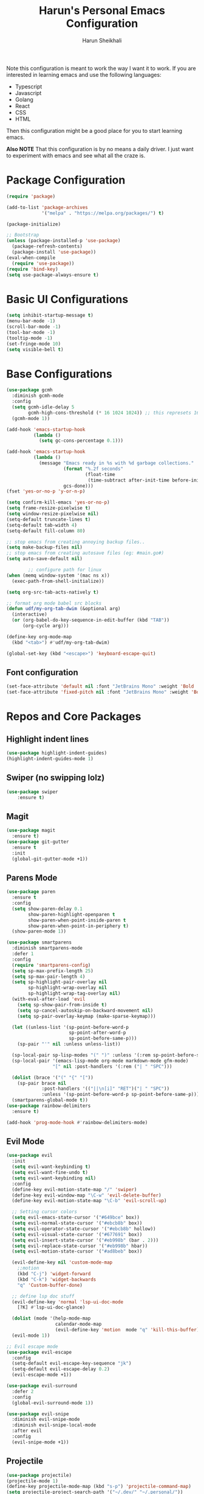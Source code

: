 #+Title: Harun's Personal Emacs Configuration
#+Author: Harun Sheikhali
#+Email: sufisheikhali@gmail.com

Note this configuration is meant to work the way I want it to work. If you are interested in learning emacs and use the following languages:

- Typescript
- Javascript
- Golang
- React
- CSS
- HTML

Then this configuration might be a good place for you to start learning emacs.

*Also NOTE* That this configuration is by no means a daily driver. I just want to experiment with emacs and see what all the craze is.

* Package Configuration
  #+BEGIN_SRC emacs-lisp
    (require 'package)

    (add-to-list 'package-archives
                 '("melpa" . "https://melpa.org/packages/") t)

    (package-initialize)

    ;; Bootstrap
    (unless (package-installed-p 'use-package)
      (package-refresh-contents)
      (package-install 'use-package))
    (eval-when-compile
      (require 'use-package))
    (require 'bind-key)
    (setq use-package-always-ensure t)
  #+END_SRC

* Basic UI Configurations
  #+BEGIN_SRC emacs-lisp
    (setq inhibit-startup-message t)
    (menu-bar-mode -1)
    (scroll-bar-mode -1)
    (tool-bar-mode -1)
    (tooltip-mode -1)
    (set-fringe-mode 10)
    (setq visible-bell t)
  #+END_SRC
* Base Configurations
  #+BEGIN_SRC emacs-lisp
	(use-package gcmh
	  :diminish gcmh-mode
	  :config
	  (setq gcmh-idle-delay 5
			gcmh-high-cons-threshold (* 16 1024 1024)) ;; this represets 16mb
	  (gcmh-mode 1))

	(add-hook 'emacs-startup-hook
			  (lambda ()
				(setq gc-cons-percentage 0.1)))

	(add-hook 'emacs-startup-hook
			  (lambda ()
				(message "Emacs ready in %s with %d garbage collections."
						 (format "%.2f seconds"
								 (float-time
								  (time-subtract after-init-time before-init-time)))
						 gcs-done)))
	(fset 'yes-or-no-p 'y-or-n-p)

	(setq confirm-kill-emacs 'yes-or-no-p)
	(setq frame-resize-pixelwise t)
	(setq window-resize-pixelwise nil)
	(setq-default truncate-lines t)
	(setq-default tab-width 4)
	(setq-default fill-column 80)

	;; stop emacs from creating annoying backup files..
	(setq make-backup-files nil)
	;; stop emacs from creating autosave files (eg: #main.go#)
	(setq auto-save-default nil)

			;; configure path for linux
	(when (memq window-system '(mac ns x))
	  (exec-path-from-shell-initialize))

	(setq org-src-tab-acts-natively t)

	;; format org mode babel src blocks
	(defun udf/my-org-tab-dwim (&optional arg)
	  (interactive)
	  (or (org-babel-do-key-sequence-in-edit-buffer (kbd "TAB"))
		  (org-cycle arg)))

	(define-key org-mode-map
	  (kbd "<tab>") #'udf/my-org-tab-dwim)

	(global-set-key (kbd "<escape>") 'keyboard-escape-quit)
  #+END_SRC
** Font configuration
   #+BEGIN_SRC emacs-lisp
	 (set-face-attribute 'default nil :font "JetBrains Mono" :weight 'Bold :height 130)
	 (set-face-attribute 'fixed-pitch nil :font "JetBrains Mono" :weight 'Bold :height 130)
   #+END_SRC
* Repos and Core Packages
** Highlight indent lines
	#+BEGIN_SRC emacs-lisp
	  (use-package highlight-indent-guides)
	  (highlight-indent-guides-mode 1)
	#+END_SRC
** Swiper (no swipping lolz)
   #+BEGIN_SRC emacs-lisp
		 (use-package swiper
			 :ensure t)
   #+END_SRC
** Magit
   #+BEGIN_SRC emacs-lisp
     (use-package magit
       :ensure t)
     (use-package git-gutter
       :ensure t
       :init
       (global-git-gutter-mode +1))
   #+END_SRC
** Parens Mode
   #+BEGIN_SRC emacs-lisp
	 (use-package paren
	   :ensure t
	   :config
	   (setq show-paren-delay 0.1
			 show-paren-highlight-openparen t
			 show-paren-when-point-inside-paren t
			 show-paren-when-point-in-periphery t)
	   (show-paren-mode 1))

	 (use-package smartparens
	   :diminish smartparens-mode
	   :defer 1
	   :config
	   (require 'smartparens-config)
	   (setq sp-max-prefix-length 25)
	   (setq sp-max-pair-length 4)
	   (setq sp-highlight-pair-overlay nil
			 sp-highlight-wrap-overlay nil
			 sp-highlight-wrap-tag-overlay nil)
	   (with-eval-after-load 'evil
		 (setq sp-show-pair-from-inside t)
		 (setq sp-cancel-autoskip-on-backward-movement nil)
		 (setq sp-pair-overlay-keymap (make-sparse-keymap)))

	   (let ((unless-list '(sp-point-before-word-p
							sp-point-after-word-p
							sp-point-before-same-p)))
		 (sp-pair "'" nil :unless unless-list))

	   (sp-local-pair sp-lisp-modes "(" ")" :unless '(:rem sp-point-before-same-p))
	   (sp-local-pair '(emacs-lisp-mode org-mode markdown-mode gfm-mode)
					  "[" nil :post-handlers '(:rem ("| " "SPC")))

	   (dolist (brace '("(" "{" "["))
		 (sp-pair brace nil
				  :post-handlers '(("||\n[i]" "RET")("| " "SPC"))
				  :unless '(sp-point-before-word-p sp-point-before-same-p)))
	   (smartparens-global-mode t))
	 (use-package rainbow-delimiters
	   :ensure t)

	 (add-hook 'prog-mode-hook #'rainbow-delimiters-mode)
   #+END_SRC
** Evil Mode
	 #+BEGIN_SRC emacs-lisp
	   (use-package evil
		 :init
		 (setq evil-want-keybinding t)
		 (setq evil-want-fine-undo t)
		 (setq evil-want-keybinding nil)
		 :config
		 (define-key evil-motion-state-map "/" 'swiper)
		 (define-key evil-window-map "\C-w" 'evil-delete-buffer)
		 (define-key evil-motion-state-map "\C-b" 'evil-scroll-up)

		 ;; Setting cursor colors
		 (setq evil-emacs-state-cursor '("#649bce" box))
		 (setq evil-normal-state-cursor '("#ebcb8b" box))
		 (setq evil-operator-state-cursor '("#ebcb8b" hollow))
		 (setq evil-visual-state-cursor '("#677691" box))
		 (setq evil-insert-state-cursor '("#eb998b" (bar . 2)))
		 (setq evil-replace-state-cursor '("#eb998b" hbar))
		 (setq evil-motion-state-cursor '("#ad8beb" box))

		 (evil-define-key nil 'custom-mode-map
		   ;;motion
		   (kbd "C-j") 'widget-forward
		   (kbd "C-k") 'widget-backwards
		   "q" 'Custom-buffer-done)

		 ;; define lsp doc stuff
		 (evil-define-key 'normal 'lsp-ui-doc-mode
		   [?K] #'lsp-ui-doc-glance)

		 (dolist (mode '(help-mode-map
						 calendar-mode-map
						 (evil-define-key 'motion  mode "q" 'kill-this-buffer))))
		 (evil-mode 1))

	   ;; Evil escape mode
	   (use-package evil-escape
		 :config
		 (setq-default evil-escape-key-sequence "jk")
		 (setq-default evil-escape-delay 0.2)
		 (evil-escape-mode +1))

	   (use-package evil-surround
		 :defer 2
		 :config
		 (global-evil-surround-mode 1))

	   (use-package evil-snipe
		 :diminish evil-snipe-mode
		 :diminish evil-snipe-local-mode
		 :after evil
		 :config
		 (evil-snipe-mode +1))
	 #+END_SRC
** Projectile
	 #+BEGIN_SRC emacs-lisp
	   (use-package projectile)
	   (projectile-mode 1)
	   (define-key projectile-mode-map (kbd "s-p") 'projectile-command-map)
	   (setq projectile-project-search-path '("~/.dev/" "~/.personal/"))

	   (use-package projectile-ripgrep
		 :ensure t)
	 #+END_SRC
** HELM
	 # #+BEGIN_SRC emacs-lisp
	 #   (use-package helm
	 #   :ensure
	 #   :config
	 #   (require 'helm-config))

	 #   ;; re-map some global bindings to be helm
	 #   (global-set-key (kbd "M-x") #'helm-M-x)
	 #   (global-set-key (kbd "C-x r b") #'helm-filtered-bookmarks)
	 #   (global-set-key (kbd "C-x C-f") #'helm-find-files)

	 #   (helm-mode 1)
	 #+END_SRC
** Ivy
	#+BEGIN_SRC emacs-lisp
	  (use-package ivy
		:diminish ivy-mode
		:config
		(setq ivy-extra-directories nil) ;; hides . and .. directories
		(setq ivy-initial-inputs-alist nil) ;; removes the ^ in ivy searches
		(setq-default ivy-height 15)
		(setq ivy-fixed-height-minibuffer t)
		(ivy-mode 1)

		;; Shows a preview of the face in counsel-describe-face
		(add-to-list 'ivy-format-functions-alist '(counsel-describe-face . counsel--faces-format-function)))

		;; :general
		;; (general-define-key
		;;  :keymaps '(ivy-minibuffer-map ivy-switch-buffer-map)
		;;  "TAB" 'ivy-next-line
		;;  "S-TAB" 'ivy-previous-line))

	  (use-package all-the-icons-ivy-rich
		:init (all-the-icons-ivy-rich-mode 1)
		:config
		(setq all-the-icons-ivy-rich-icon-size 1.0))

	  (use-package ivy-rich
		:after (ivy)
		:init
		(setq ivy-rich-path-style 'abbrev)
		(setcdr (assq t ivy-format-functions-alist) #'ivy-format-function-line)
		:config
		(ivy-rich-mode 1))

	  (use-package ivy-posframe
		:config
		(setq ivy-posframe-display-functions-alist '((t . ivy-posframe-display))))
	  
	  (ivy-posframe-mode 1)

	#+END_SRC
** Counsel
	#+BEGIN_SRC emacs-lisp
	  (use-package counsel
		:ensure t
		:config
		(setq counsel-switch-buffer-preview-virtual-buffers nil))
	#+END_SRC
** Themeing Plugins
	 #+BEGIN_SRC emacs-lisp
	   (load-theme 'doom-wilmersdorf t)
	 #+END_SRC
** Company
	 #+BEGIN_SRC emacs-lisp
			  (use-package company
				  :diminish company-mode
				  :hook ((emacs-lisp-mode . (lambda ()
											  (setq-local company-backends '(company-elisp))))
						 (emacs-list-mode . company-mode))
				  :init
				  (add-hook 'after-init-hook 'global-company-mode)
				  (setq company-minimum-prefix-length 2
						company-tooltip-limit 14
						company-tooltip-align-annotations t
						company-require-match 'never
						company-frontends
						'(company-pseudo-tooltip-frontend
						  company-echo-metadata-frontend)
						company-backends '(company-capf company-files company-keywords)
						company-auto-complete nil
						company-auto-complete-chars nil
						company-debbrev-other-buffers nil
						company-debbrev-ignore-case nil
						company-debbrev-downcase nil)
				  :config
				  (general-define-key :keymaps 'company-active-map
									  "TAB" 'company-select-next
									  "S-TAB" 'company-select-previous
									  "<return>" 'company-complete-selection
									  "RET" 'company-complete-selection)
				  (setq company-idle-delay 0.35)
				  (company-tng-mode))

	   (with-eval-after-load 'company
		 (define-key company-active-map (kbd "RET") #'company-complete-selection))
	 #+END_SRC
** General
	 #+BEGIN_SRC emacs-lisp
	   (use-package general
		   :config
		   (general-define-key
			  :states '(normal motion visual)
			  :keymaps 'override
			  :prefix ","
			  "f" '(counsel-find-file :which-key "find files")
			  "p" '(projectile--find-file :whick-key "Find files in the current project")
			  "s" '(projectile-switch-project :which-key "Switch project")
			  "b" '(counsel-switch-buffer :which-key "Switch buffers")))
	 #+END_SRC
** Which-key
	 #+BEGIN_SRC emacs-lisp
		 (use-package which-key
			 :diminish which-key-mode
			 :init
			 (which-key-mode)
			 (which-key-setup-minibuffer)
			 :config
			 (setq which-key-idle-delay 0.3))
	 #+END_SRC
** LSP Mode
	 #+BEGIN_SRC emacs-lisp
		 (use-package lsp-mode
			 :commands (lsp lsp-deferred))

		 (use-package lsp-ui)
	 #+END_SRC
** Dev helper packages
_packages that will aid in development_
    #+BEGIN_SRC emacs-lisp
        ;; prettier
        (use-package prettier-js
        :ensure t)
    #+END_SRC
** Go Mode
   #+BEGIN_SRC emacs-lisp
			 (use-package go-mode
				 :ensure t
				 :hook ((go-mode . lsp))
				 :bind (:map go-mode-map
										 ("<f6>" . gofmt)
										 ("C-c 6" . gofmt))
				 :config
				 (setq lsp-go-analysis
							 '((fieldalignment . t)
								 (nilness . t)
								 (unusedwrite . t)
								 (unusedparams .t)))
				 (setq gofmt-command "goimports")
				 (setq-default indent-tabs-mode nil)
				 (setq-default tab-width 4))
   #+END_SRC
** Typescript Mode
	 #+BEGIN_SRC emacs-lisp
	   (use-package typescript-mode
		 :hook (
				(typescript-mode . lsp)
				(typescript-mode . highlight-indent-guides-mode)
				)
		   :config
		   (setq-default typescript-indent-level 2))
	 #+END_SRC
** Web Mode
	 #+BEGIN_SRC emacs-lisp
	   (setq indent-tabs-mode nil)
	   (defun harun/webmode-hook ()
		   "My personal webmode hook"
		   (setq web-mode-markup-indent-offset 2)
		   (setq web-mode-enable-comment-annotations t)
		   (setq web-mode-code-indent-offset 2)
		   (setq web-mode-css-indent-offset 2)
		   (setq web-mode-attr-indent-offset 0)
		   (setq web-mode-enable-auto-indentation t)
		   (setq web-mode-enable-auto-pairing t)
		   (setq web-mode-enable-auto-closing t)
		   (setq web-mode-enable-css-colorization t)
		   (highlight-indent-guides-mode))

	   ;; TODO -- Add other web mode hook configs
	   ;; TODO -- Add other language support like react, eslint etc

	   (use-package emmet-mode)

	   (use-package web-mode
		 :hook (
				(web-mode . harun/webmode-hook)
				(web-mode . lsp)
				(css-mode . lsp)
				(scss-mode . lsp)
				)
		   :commands (web-mode)
		   :mode (("\\.tsx\\'" . web-mode)
				  ("\\.tsx\\'" . emmet-mode)
				  ("\\.jsx\\'" . emmet-mode)
				  ("\\.js\\'" . emmet-mode) ;; if js is used for react files
				  ("\\.html\\'" . emmet-mode)
				  ("\\.html\\'" . web-mode)))

	 #+END_SRC
** Flycheck Mode
	 #+BEGIN_SRC emacs-lisp
		 (use-package flycheck)
		 (add-hook 'after-init-hook #'global-flycheck-mode)

		 ;; disable tslint because it is deprecated and no one uses it anyway..
		 (setq-default flycheck-disabled-checkers
									 (append flycheck-disabled-checkers
													 '(typescript-tslint)))
		 (flycheck-add-mode 'javascript-eslint 'web-mode)
		 (flycheck-add-mode 'javascript-eslint 'typescript-mode)
		 (setq-default flycheck-temp-prefix ".flycheck")
	 #+END_SRC
** Better Org Mode Defaults
	 #+BEGIN_SRC emacs-lisp
	   (use-package org-bullets
		   :after org
		   :hook (org-mode . org-bullets-mode))

	   (use-package org-superstar
		   :after org
		   ;;:hook (org-mode . org-superstar-mode)
		   :config
		   (set-face-attribute 'org-superstar-header-bullet nil :inherit 'fixed-pitched :height 180)
		   :custom
		   ;; set the leading bullet to be a space. For alignment purposes I use an em-quad space (U+2001)
		   (org-superstar-headline-bullets-list '(" "))
		   (org-superstar-todo-bullet-alist '(("DONE" . ?✔)
																				  ("TODO" . ?⌖)
																				  ("ISSUE" . ?)
																				  ("BRANCH" . ?)
																				  ("FORK" . ?)
																				  ("MR" . ?)
																				  ("MERGED" . ?)
																				  ("GITHUB" . ?A)
																				  ("WRITING" . ?✍)
																				  ("WRITE" . ?✍)
																				  ))
		   (org-superstar-special-todo-items t)
		   (org-superstar-leading-bullet "")
		   )
	 #+END_SRC
** Modeline
	  (use-package doom-modeline
		:init (doom-modeline-mode)
		:config
		(setq doom-modeline-modal-icon nil))
	#+END_SRC

** Yasnippet
#+begin_src emacs-lisp
  (use-package yasnippet
	:init (yas-global-mode 1))
#+end_src

